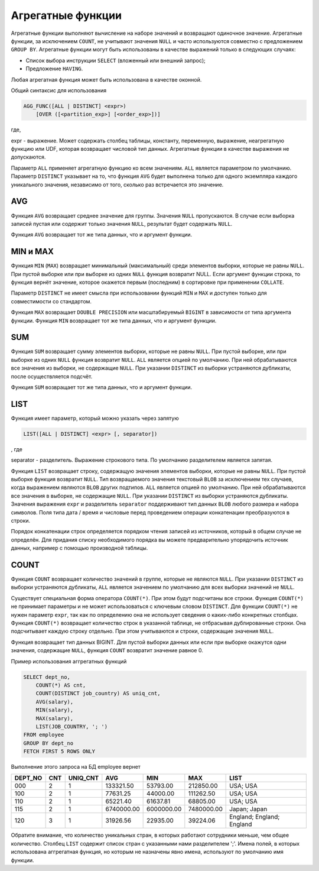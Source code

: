 Агрегатные функции
==================

Агрегатные функции выполняют вычисление на наборе значений и возвращают одиночное
значение. Агрегатные функции, за исключением ``COUNT``, не учитывают значения ``NULL`` и 
часто используются совместно с предложением ``GROUP BY``.
Агрегатные функции могут быть использованы в качестве выражений только в следующих
случаях:

* Список выбора инструкции ``SELECT`` (вложенный или внешний запрос);
* Предложение ``HAVING``.

Любая агрегатная функция может быть использована в качестве оконной.

Общий синтаксис для использования

.. code:: sql

    AGG_FUNC([ALL | DISTINCT] <expr>)
        [OVER ([<partition_exp>] [<order_exp>])]

где,

expr - выражение. Может содержать столбец таблицы, константу,
переменную, выражение, неагрегатную функцию или UDF,
которая возвращает числовой тип данных. Агрегатные функции
в качестве выражения не допускаются.

Параметр ``ALL`` применяет агрегатную функцию ко всем значениям. 
``ALL`` является параметром по умолчанию. Параметр ``DISTINCT`` указывает на то, 
что функция ``AVG`` будет выполнена только для одного экземпляра 
каждого уникального значения, независимо от того, сколько раз встречается это значение.

AVG
---

Функция ``AVG`` возвращает среднее значение для группы. Значения ``NULL`` пропускаются.
В случае если выборка записей пустая или содержит только значения ``NULL``, результат будет
содержать ``NULL``.

Функция ``AVG`` возвращает тот же типа данных, что и аргумент функции.


MIN и MAX
---------

Функция ``MIN`` (``MAX``) возвращает минимальный (максимальный) среди элементов выборки, 
которые не равны ``NULL``. При пустой выборке или при выборке из одних ``NULL`` функция возвратит NULL.
Если аргумент функции строка, то функция вернёт значение, которое окажется первым (последним) 
в сортировке при применении ``COLLATE``.

Параметр ``DISTINCT`` не имеет смысла при использовании функций ``MIN`` и ``MAX`` и доступен только
для совместимости со стандартом.

Функция ``MAX`` возвращает ``DOUBLE PRECISION`` или масштабируемый ``BIGINT`` в
зависимости от типа аргумента функции.
Функция ``MIN`` возвращает тот же типа данных, что и аргумент функции.

SUM
---

Функция ``SUM`` возвращает сумму элементов выборки, которые не равны ``NULL``. При пустой
выборке, или при выборке из одних ``NULL`` функция возвратит ``NULL``.
``ALL`` является опцией по умолчанию. При ней обрабатываются все значения из выборки,
не содержащие ``NULL``. При указании ``DISTINCT`` из выборки устраняются дубликаты, после
осуществляется подсчёт.

Функция ``SUM`` возвращает тот же типа данных, что и аргумент функции.

LIST
----

Функция имеет параметр, который можно указать через запятую

.. code:: sql

    LIST([ALL | DISTINCT] <expr> [, separator])

, где

separator - разделитель. Выражение строкового типа. По умолчанию
разделителем является запятая.

Функция ``LIST`` возвращает строку, содержащую значения элементов выборки, которые не равны
``NULL``. При пустой выборке функция возвратит ``NULL``. Тип возвращаемого значения текстовый
``BLOB`` за исключением тех случаев, когда выражением являются ``BLOB`` других подтипов.
``ALL`` является опцией по умолчанию. При ней обрабатываются все значения в выборке, не
содержащие ``NULL``. При указании ``DISTINCT`` из выборки устраняются дубликаты.
Значения выражения ``expr`` и разделитель ``separator`` поддерживают тип данных ``BLOB`` любого
размера и набора символов. Поля типа дата / время и числовые перед проведением операции
конкатенации преобразуются в строки.

Порядок конкатенации строк определяется порядком чтения записей из источников, который
в общем случае не определён. Для придания списку необходимого порядка вы можете
предварительно упорядочить источник данных, например с помощью производной таблицы.

COUNT
-----

Функция ``COUNT`` возвращает количество значений в группе, которые не являются ``NULL``.
При указании ``DISTINCT`` из выборки устраняются дубликаты, ``ALL`` является значением по
умолчанию для всех выборки значений не ``NULL``.

Существует специальная форма оператора ``COUNT(*)``. При этом будут подсчитаны все строки.
Функция ``COUNT(*)`` не принимает параметры и не может использоваться с ключевым словом ``DISTINCT``.
Для функции ``COUNT(*)`` не нужен параметр ``expr``, так как по определению она не использует
сведения о каких-либо конкретных столбцах. Функция ``COUNT(*)`` возвращает количество строк
в указанной таблице, не отбрасывая дублированные строки. Она подсчитывает каждую строку
отдельно. При этом учитываются и строки, содержащие значения ``NULL``.

Функция возвращает тип данных BIGINT.
Для пустой выборки данных или если при выборке окажутся одни значения, содержащие ``NULL``,
функция ``COUNT`` возвратит значение равное 0.

Пример использования аггрегатных функций

.. code:: sql

    SELECT dept_no, 
        COUNT(*) AS cnt,
        COUNT(DISTINCT job_country) AS uniq_cnt,
        AVG(salary), 
        MIN(salary), 
        MAX(salary), 
        LIST(JOB_COUNTRY, '; ')
    FROM employee 
    GROUP BY dept_no
    FETCH FIRST 5 ROWS ONLY

Выполнение этого запроса на БД employee вернет 

======= === ======== ========== =========== =========== ==========================
DEPT_NO CNT UNIQ_CNT AVG        MIN         MAX         LIST
======= === ======== ========== =========== =========== ==========================
000     2   1        133321.50  53793.00    212850.00   USA; USA
100     2   1        77631.25   44000.00    111262.50   USA; USA
110     2   1        65221.40   61637.81    68805.00    USA; USA
115     2   1        6740000.00 6000000.00  7480000.00  Japan; Japan
120     3   1        31926.56   22935.00    39224.06    England; England; England
======= === ======== ========== =========== =========== ==========================

Обратите внимание, что количество уникальных стран, в которых работают сотрудники меньше,
чем общее количество. Столбец ``LIST`` содержит список стран с указанными нами разделителем ';'.
Имена полей, в которых использована аггрегатная функция, но которым не назначены явно имена,
используют по умолчанию имя функции.

